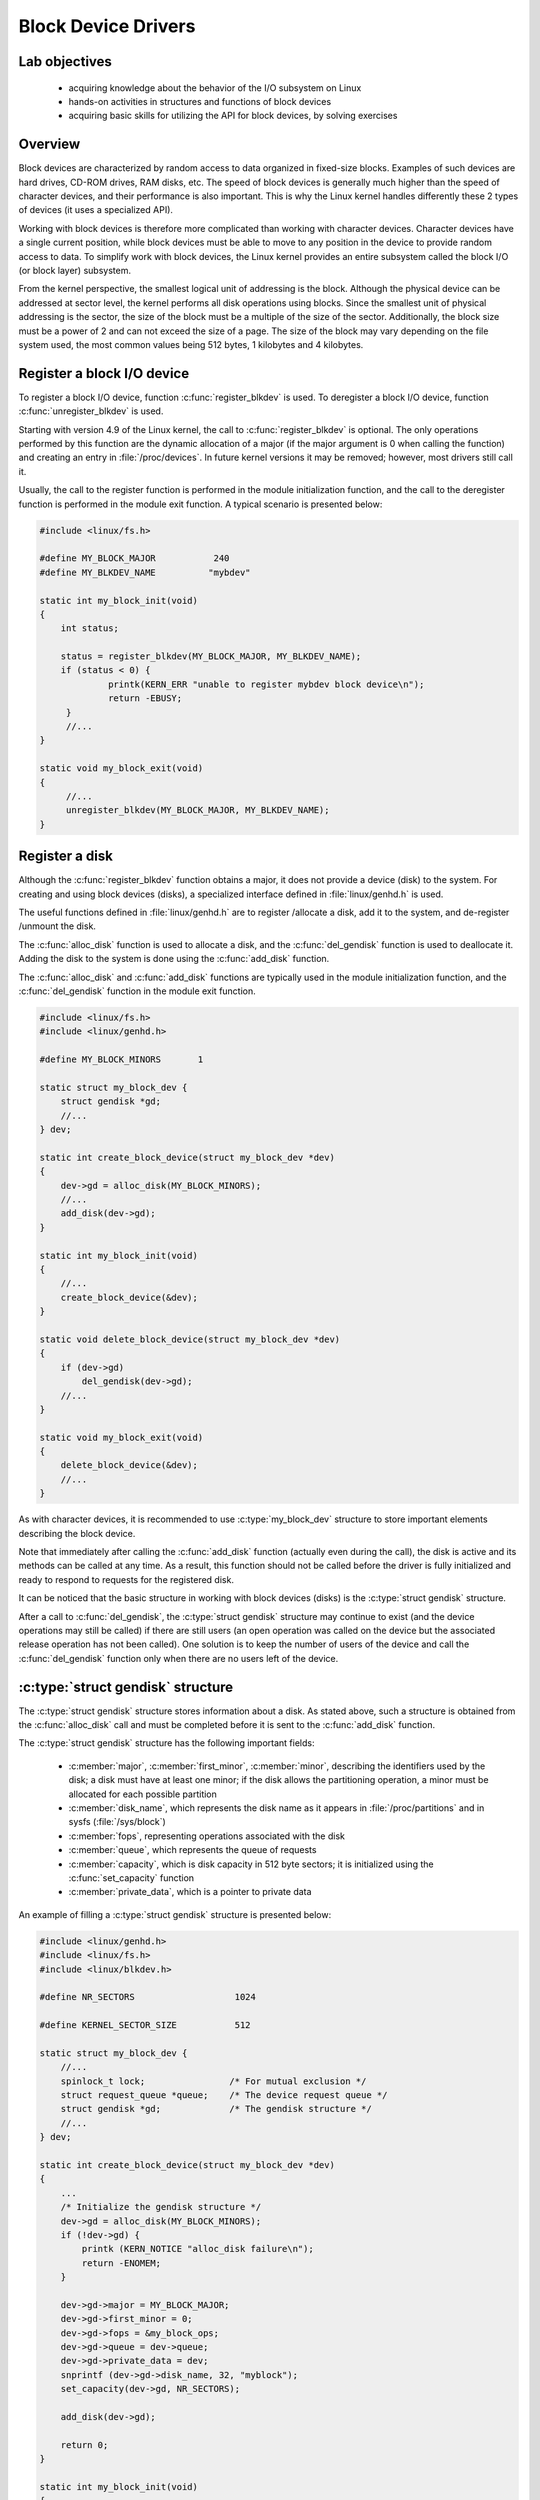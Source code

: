 ====================
Block Device Drivers
====================

Lab objectives
==============

  * acquiring knowledge about the behavior of the I/O subsystem on Linux
  * hands-on activities in structures and functions of block devices
  * acquiring basic skills for utilizing the API for block devices, by solving
    exercises

Overview
========

Block devices are characterized by random access to data organized in fixed-size
blocks. Examples of such devices are hard drives, CD-ROM drives, RAM disks, etc.
The speed of block devices is generally much higher than the speed of character
devices, and their performance is also important. This is why the Linux kernel
handles differently these 2 types of devices (it uses a specialized API).

Working with block devices is therefore more complicated than working with
character devices. Character devices have a single current position, while block
devices must be able to move to any position in the device to provide random
access to data. To simplify work with block devices, the Linux kernel provides
an entire subsystem called the block I/O (or block layer) subsystem.

From the kernel perspective, the smallest logical unit of addressing is the
block. Although the physical device can be addressed at sector level, the kernel
performs all disk operations using blocks. Since the smallest unit of physical
addressing is the sector, the size of the block must be a multiple of the size
of the sector. Additionally, the block size must be a power of 2 and can not
exceed the size of a page. The size of the block may vary depending on the file
system used, the most common values being 512 bytes, 1 kilobytes and 4
kilobytes.


Register a block I/O device
===========================

To register a block I/O device, function :c:func:`register_blkdev` is used.
To deregister a block I/O device, function :c:func:`unregister_blkdev` is
used.

Starting with version 4.9 of the Linux kernel, the call to
:c:func:`register_blkdev` is optional. The only operations performed by this
function are the dynamic allocation of a major (if the major argument is 0 when
calling the function) and creating an entry in :file:`/proc/devices`. In
future kernel versions it may be removed; however, most drivers still call it. 

Usually, the call to the register function is performed in the module
initialization function, and the call to the deregister function is performed in
the module exit function. A typical scenario is presented below:


.. code-block:: c

   #include <linux/fs.h>
 
   #define MY_BLOCK_MAJOR           240
   #define MY_BLKDEV_NAME          "mybdev"
 
   static int my_block_init(void)
   {
       int status;
 
       status = register_blkdev(MY_BLOCK_MAJOR, MY_BLKDEV_NAME);
       if (status < 0) {
                printk(KERN_ERR "unable to register mybdev block device\n");
                return -EBUSY;
        }
        //...
   }
 
   static void my_block_exit(void)
   {
        //...
        unregister_blkdev(MY_BLOCK_MAJOR, MY_BLKDEV_NAME);
   }


Register a disk
===============

Although the :c:func:`register_blkdev` function obtains a major, it does not
provide a device (disk) to the system. For creating and using block devices
(disks), a specialized interface defined in :file:`linux/genhd.h` is used.

The useful functions defined in :file:`linux/genhd.h` are to register /allocate
a disk, add it to the system, and de-register /unmount the disk.

The :c:func:`alloc_disk` function is used to allocate a disk, and the
:c:func:`del_gendisk` function is used to deallocate it. Adding the disk to the
system is done using the :c:func:`add_disk` function.

The :c:func:`alloc_disk` and :c:func:`add_disk` functions are typically used in
the module initialization function, and the :c:func:`del_gendisk` function in
the module exit function.

.. code-block:: c

   #include <linux/fs.h>
   #include <linux/genhd.h>
 
   #define MY_BLOCK_MINORS	 1
 
   static struct my_block_dev {
       struct gendisk *gd;
       //...
   } dev;
 
   static int create_block_device(struct my_block_dev *dev)
   {
       dev->gd = alloc_disk(MY_BLOCK_MINORS);
       //...
       add_disk(dev->gd);
   }
 
   static int my_block_init(void)
   {
       //...
       create_block_device(&dev);
   }
 
   static void delete_block_device(struct my_block_dev *dev)
   {
       if (dev->gd)
           del_gendisk(dev->gd);
       //...
   }
 
   static void my_block_exit(void)
   {
       delete_block_device(&dev);
       //...
   }

As with character devices, it is recommended to use :c:type:`my_block_dev`
structure to store important elements describing the block device.

Note that immediately after calling the :c:func:`add_disk` function (actually
even during the call), the disk is active and its methods can be called at any
time. As a result, this function should not be called before the driver is fully
initialized and ready to respond to requests for the registered disk.


It can be noticed that the basic structure in working with block devices (disks)
is the :c:type:`struct gendisk` structure.

After a call to :c:func:`del_gendisk`, the :c:type:`struct gendisk` structure
may continue to exist (and the device operations may still be called) if there
are still users (an open operation was called on the device but the associated
release operation has not been called). One solution is to keep the number of
users of the device and call the :c:func:`del_gendisk` function only when there
are no users left of the device.

:c:type:`struct gendisk` structure
==================================

The :c:type:`struct gendisk` structure stores information about a disk. As
stated above, such a structure is obtained from the :c:func:`alloc_disk` call
and must be completed before it is sent to the :c:func:`add_disk` function.

The :c:type:`struct gendisk` structure has the following important fields:

   * :c:member:`major`, :c:member:`first_minor`, :c:member:`minor`, describing
     the identifiers used by the disk; a disk must have at least one minor; if
     the disk allows the partitioning operation, a minor must be allocated for
     each possible partition
   * :c:member:`disk_name`, which represents the disk name as it appears in
     :file:`/proc/partitions` and in sysfs (:file:`/sys/block`)
   * :c:member:`fops`, representing operations associated with the disk
   * :c:member:`queue`, which represents the queue of requests
   * :c:member:`capacity`, which is disk capacity in 512 byte sectors;
     it is initialized using the :c:func:`set_capacity` function
   * :c:member:`private_data`, which is a pointer to private data

An example of filling a :c:type:`struct gendisk` structure is presented below:

.. code-block:: c

   #include <linux/genhd.h>
   #include <linux/fs.h>
   #include <linux/blkdev.h>
 
   #define NR_SECTORS			1024
 
   #define KERNEL_SECTOR_SIZE		512
 
   static struct my_block_dev {
       //...
       spinlock_t lock;                /* For mutual exclusion */
       struct request_queue *queue;    /* The device request queue */
       struct gendisk *gd;             /* The gendisk structure */
       //...
   } dev;
 
   static int create_block_device(struct my_block_dev *dev)
   {
       ...
       /* Initialize the gendisk structure */
       dev->gd = alloc_disk(MY_BLOCK_MINORS);
       if (!dev->gd) {
           printk (KERN_NOTICE "alloc_disk failure\n");
           return -ENOMEM;
       }

       dev->gd->major = MY_BLOCK_MAJOR;
       dev->gd->first_minor = 0;
       dev->gd->fops = &my_block_ops;
       dev->gd->queue = dev->queue;
       dev->gd->private_data = dev;
       snprintf (dev->gd->disk_name, 32, "myblock");
       set_capacity(dev->gd, NR_SECTORS);

       add_disk(dev->gd);

       return 0;
   }
 
   static int my_block_init(void)
   {
       int status;
       //...
       status = create_block_device(&dev);
       if (status < 0)
           return status;
       //...
   }
 
   static void delete_block_device(struct my_block_dev *dev)
   {
       if (dev->gd) {
           del_gendisk(dev->gd);
       }
       //...
   }
 
   static void my_block_exit(void)
   {
       delete_block_device(&dev);
       //...
   }

As stated before, the kernel considers a disk as a vector of 512 byte sectors.
In reality, the devices may have a different size of the sector. To work with
these devices, the kernel needs to be informed about the real size of a sector,
and for all operations the necessary conversions must be made.

To inform the kernel about the device sector size, a parameter of the request
queue must be set just after the request queue is allocated, using the
:c:func:`blk_queue_logical_block_size` function. All requests generated by the
kernel will be multiple of this sector size and will be aligned accordingly.
However, communication between the device and the driver will still be performed
in sectors of 512 bytes in size, so conversion should be done each time (an
example of such conversion is when calling the :c:func:`set_capacity` function
in the code above).

:c:type:`struct block_device_operations` structure
==================================================

Just as for a character device, operations in :c:type:`struct file_operations`
should be completed, so for a block device, the operations in
:c:type:`struct block_device_operations` should be completed. The association
of operations is done through the :c:member:`fops` field in the
:c:type:`struct gendisk`
structure.

Some of the fields of the :c:type:`struct block_device_operations` structure
are presented below:

.. code-block:: c

   struct block_device_operations {
       int (*open) (struct block_device *, fmode_t);
       int (*release) (struct gendisk *, fmode_t);
       int (*locked_ioctl) (struct block_device *, fmode_t, unsigned,
                            unsigned long);
       int (*ioctl) (struct block_device *, fmode_t, unsigned, unsigned long);
       int (*compat_ioctl) (struct block_device *, fmode_t, unsigned,
                            unsigned long);
       int (*direct_access) (struct block_device *, sector_t,
                             void **, unsigned long *);
       int (*media_changed) (struct gendisk *);
       int (*revalidate_disk) (struct gendisk *);
       int (*getgeo)(struct block_device *, struct hd_geometry *);
       struct module *owner;
   }

:c:func:`open` and :c:func:`release` operations are called directly from user
space by utilities that may perform the following tasks: partitioning, file
system creation, file system verification. In a :c:func:`mount` operation, the
:c:func:`open` function is called directly from the kernel space, the file
descriptor being stored by the kernel. A driver for a block device can not
differentiate between :c:func:`open` calls performed from user space and kernel
space.

An example of how to use these two functions is given below:

.. code-block:: c

   #include <linux/fs.h>
   #include <linux/genhd.h>
 
   static struct my_block_dev {
       //...
       struct gendisk * gd;
       //...
   } dev;
 
   static int my_block_open(struct block_device *bdev, fmode_t mode)
   {
       //...

       return 0;
   }
 
   static int my_block_release(struct gendisk *gd, fmode_t mode)
   {
       //...

       return 0;
   }
 
   struct block_device_operations my_block_ops = {
       .owner = THIS_MODULE,
       .open = my_block_open,
       .release = my_block_release
   };
 
   static int create_block_device(struct my_block_dev *dev)
   {
       //....
       dev->gd->fops = &my_block_ops;
       dev->gd->private_data = dev;
       //...
   }

Please notice that there are no read or write operations. These operations are
performed by the :c:func:`request` function associated with the request queue
of the disk.

Request queues
==============

Drivers for block devices use queues to store the block requests I/O that will
be processed. A request queue is represented by the
:c:type:`struct request_queue` structure. The request queue is made up of a
double-linked list of requests and their associated control information. The
requests are added to the queue by higher-level kernel code (for example, file
systems). As long as the request queue is not empty, the queue's associated
driver will have to retrieve the first request from the queue and pass it to the
associated block device. Each item in the request queue is a request represented
by the :c:type:`struct request` structure.

Request queues implement an interface that allows the use of multiple I/O
schedulers. A scheduler must sort the requests and present them to the driver
in order to maximize performance. The scheduler also deals with the combination
of adjacent requests (which refer to adjacent sectors of the disk).

Create and delete a request queue
---------------------------------

A request queue is created with the :c:func:`blk_init_queue` function and is
deleted using the :c:func:`blk_cleanup_queue` function.

An example of using these functions is as follows:

.. code-block:: c

   #include <linux/fs.h>
   #include <linux/genhd.h>
   #include <linux/blkdev.h>
 
   static struct my_block_dev {
       //...
       struct request_queue *queue;
       //...
   } dev;
 
   static void my_block_request(struct request_queue *q);
   //...
 
   static int create_block_device(struct my_block_dev *dev)
   {
       /* Initialize the I/O queue */
       spin_lock_init(&dev->lock); 
       dev->queue = blk_init_queue(my_block_request, &dev->lock);
       if (dev->queue == NULL)
           goto out_err;
       blk_queue_logical_block_size(dev->queue, KERNEL_SECTOR_SIZE);
       dev->queue->queuedata = dev;
       //...
 
   out_err:
       return -ENOMEM;
   }
 
   static int my_block_init(void)
   {
       int status;
       //...
       status = create_block_device(&dev);
       if (status < 0)
           return status;
       //...
   }
 
   static void delete_block_device(struct block_dev *dev)
   {
       //...
       if (dev->queue)
           blk_cleanup_queue(dev->queue);
   }
 
   static void my_block_exit(void)
   {
       delete_block_device(&dev);
       //...
   }

The :c:func:`blk_init_queue` function receives as first argument a pointer to
the function which processes the requests for the device (of type
:c:type:`request_fn_proc`). In the example above, the function is
:c:func:`my_block_request`. The lock parameter is a spinlock (initialized by the
driver) that the kernel holds during the :c:func:`request` function call to
ensure exclusive access to the queue. This spinlock can also be used in other
driver functions to protect access to shared data with the :c:func:`request`
function.

As part of the request queue initialization, you can configure the
:c:member:`queuedata` field, which is equivalent to the :c:member:`private_data`
field in other structures.

Useful functions for processing request queues
----------------------------------------------

The function of type :c:type:`request_fn_proc` is used to handle requests for
working  with the block device. This function is the equivalent of read and
write  functions encountered on character devices. The function receives the
request queue associated with the device as an argument and can use various
functions for processing the requests from the request queue.

The functions used to process the requests from the request queue are
described below:

   * :c:func:`blk_peek_request` - retrieves a reference to the first request
     from the queue; the respective request must be started using
     :c:func:`blk_start_request`;
   * :c:func:`blk_start_request` - extracts the request from the queue and
     starts it for processing; in general, the function receives as a reference
     a pointer to a request returned by :c:func:`blk_peek_request`;
   * :c:func:`blk_fetch_request` - retrieves the first request from the queue
     (using :c:func:`blk_peek_request`) and starts it (using
     :c:func:`blk_start_request`);
   * :c:func:`blk_requeue_request` - to re-enter queue.

Before calling any of the functions above, the spinlock associated to the queue
must be acquired. If the function is called from the function of type
:c:type:`request_fn_proc`, then the spinlock is already held.

Requests for block devices
==========================

A request for a block device is described by :c:type:`struct request`
structure.

The fields of :c:type:`struct request` structure include:

   * :c:member:`cmd_flags`: a series of flags including direction (reading or
     writing); to find out the direction, the macrodefinition
     :c:macro:`rq_data_dir` is used, which returns 0 for a read request and 1
     for a write request on the device;
   * :c:member:`__sector`: the first sector of the transfer request; if the
     device sector has a different size, the appropriate conversion should be
     done. To access this field, use the :c:macro:`blk_rq_pos` macro;
   * :c:member:`__data_len`: the total number of bytes to be transferred; to
     access this field the :c:macro:`blk_rq_bytes` macro is used;
   * generally, data from the current :c:type:`struct bio` will be
     transferred; the data size is obtained using the
     :c:macro:`blk_rq_cur_bytes` macro;
   * :c:member:`bio`, a dynamic list of :c:type:`struct bio` structures that
     is a set of buffers associated to the request; this field is accessed by
     macrodefinition :c:macro:`rq_for_each_segment` if there are multiple
     buffers, or by :c:macro:`bio_data` macrodefinition in case there is only
     one associated buffer;
   * :c:member:`bio_data`: the address of the buffer associated to the request
   * about the :c:type:`struct bio` structure and its associated operations
     will be discussed in the ref:`bio_structure` section;

Create a request
----------------

Read /write requests are created by code layers superior to the kernel I/O
subsystem. Typically, the subsystem that creates requests for block devices is
the file management subsystem. The I/O subsystem acts as an interface between
the file management subsystem and the block device driver. The main operations
under the responsibility of the I/O subsystem are adding requests to the queue
of the specific block device and sorting and merging requests according to
performance considerations.

Finish a request
----------------

When the driver has finished transferring all the sectors of a request to /from
the device, it must inform the I/O subsystem by calling the
:c:func:`blk_end_request` function. If the lock associated to the request queue
is already acquired, the :c:func:`__blk_end_request` function can be used.

If the driver wants to close the request even if it did not transfer all the
related sectors, it can call the :c:func:`blk_end_request_all` or
:c:func:`__blk_end_request_all` function. The :c:func:`__blk_end_request_all`
function is called if the lock associated to the request queue is already
acquired.

Process a request
-----------------

The central part of a block device driver is the :c:type:`request_fn_proc`
function type. In previous examples, the function that fulfilled this role was
:c:func:`my_block_request`. As stated in the
`Create and delete a request queue`_ section, this function is associated to the
driver by calling :c:func:`blk_init_queue` function.

This function is called when the kernel considers that the driver should process
I/O requests. The function must start processing the requests from the queue,
but it is not mandatory to finish them, as requests may be finished by other
parts of the driver.

The :c:data:`lock` parameter, sent when creating a request queue, is a spinlock
that the kernel holds when executing the request method. For this reason, the
request function runs in an atomic context and must follow the rules for
atomic code (it does not need to call functions that can cause sleep, etc.).
This lock also ensures that no other requests for the device will be added to
the queue while the request function is running.

Calling the function that processes the request queue is asynchronous relative
to the actions of any userspace process and no assumptions about the process
in which the respective function is running should be made. Also, it should not
be assumed that the buffer provided by a request is from kernel space or user
space, any operation that accesses the userspace being erroneous.

Below is presented one of the simplest function of type
:c:type:`request_fn_proc`:

.. code-block:: c

   static void my_block_request(struct request_queue *q)
   {
       struct request *rq;
       struct my_block_dev *dev = q->queuedata;

       while (1) {
       	   rq = blk_fetch_request(q);
       	   if (rq == NULL)
               break;

       	   if (blk_rq_is_passthrough(rq)) {
               printk (KERN_NOTICE "Skip non-fs request\n");
               __blk_end_request_all(rq, -EIO);
              continue;
       	   }

           /* do work */
           ...

       	   __blk_end_request_all(rq, 0);
       }
   }

The :c:func:`my_block_request` function contains a :c:func:`while` loop for
iterating through the request queue sent as argument. The operations performed
within this loop are:

   * Read the first request from the queue using :c:func:`blk_fetch_request`.
     As described in `Useful functions for processing request queues`_ section,
     the :c:func:`blk_fetch_request` function retrieves the first item from the
     request queue and starts the request.
   * If the function returns NULL, it has reached the end of the request queue
     (there is no remaining request to be processed) and exits
     :c:func:`my_block_request`.
   * A block device can receive calls which do not transfer data blocks (e.g.
     low level operations on the disk, instructions referring to special ways of
     accessing the device). Most drivers do not know how to handle these
     requests and return an error.
   * To return an error, :c:func:`__blk_end_request_all` function is called,
     -EIO being the second argument.
   * The request is processed according to the needs of the associated device.
   * The request ends. In this case, :c:func:`__blk_end_request_all` function is
     called in order to complete the request entirely. If all request sectors
     have been processed, the :c:func:`__blk_end_request` function is used.

.. _bio_structure:

:c:type:`struct bio` structure
==============================

Each :c:type:`struct request` structure is an I/O block request, but may come
from combining more independent requests from a higher level. The sectors to be
transferred for a request can be scattered into the main memory but they always
correspond to a set of consecutive sectors on the device. The request is
represented as a series of segments, each corresponding to a buffer in memory.
The kernel can combine requests that refer to adjacent sectors but will not
combine write requests with read requests into a single
:c:type:`struct request` structure.

A :c:type:`struct request` structure is implemented as a linked list of 
:c:type:`struct bio` structures together with information that allows the
driver to retain its current position while processing the request.

The :c:type:`struct bio` structure is a low-level description of a portion of
a block I/O request.

.. code-block:: c

   struct bio {
       //...
       struct block_device     *bi_bdev;
       unsigned int            bi_opf;         /* bottom bits req flags, top bits REQ_OP. Use accessors. */
       //... 
       struct bio_vec          *bi_io_vec;     /* the actual vec list */
       //...
       struct bvec_iter        bi_iter;
       /...
       void                    *bi_private;
       //...
   };

In turn, the :c:type:`struct bio` structure contains a :c:member:`bi_io_vec`
vector of :c:type:`struct bio_vec` structures. It consists of the individual
pages in the physical memory to be transferred, the offset within the page and
the size of the buffer. To iterate through a :c:type:`struct bio` structure,
we need to iterate through the vector of :c:type:`struct bio_vec` and transfer
the data from every physical page. To simplify vector iteration, the
:c:type:`struct bvec_iter` structure is used. This structure maintains
information about how many buffers and sectors were consumed during the
iteration. The request type is encoded in the :c:member:`bi_opf` field; to
determine it, use the :c:func:`bio_data_dir` function.

Create a :c:type:`struct bio` structure
---------------------------------------

Two functions can be used to create a :c:type:`struct bio` structure:

   * :c:func:`bio_alloc`: allocates space for a new structure; the structure
     must be initialized;
   * :c:func:`bio_clone`: makes a copy of an existing :c:type:`struct bio`
     structure; the newly obtained structure is initialized with the values of
     the cloned structure fields; the buffers are shared with the
     :c:type:`struct bio` structure that has been cloned so that access to the
     buffers has to be done carefully to avoid access to the same memory area
     from the two clones;

Both functions return a new :c:type:`struct bio` structure.

Submit a :c:type:`struct bio` structure
---------------------------------------

Usually, a :c:type:`struct bio` structure is created by the higher levels of
the kernel (usually the file system). A structure thus created is then
transmitted to the I/O subsystem that gathers more :c:type:`struct bio`
structures into a request.

For submitting a :c:type:`struct bio` structure to the associated I/O device
driver, the :c:func:`submit_bio` function is used. The function receives as
argument an initialized :c:type:`struct bio` structure that will be added to
a request from the request queue of an I/O device. From that queue, it can be
processed by the I/O device driver using a specialized function.


.. _bio_completion:

Wait for the completion of a :c:type:`struct bio` structure
-----------------------------------------------------------

Submitting a :c:type:`struct bio` structure to a driver has the effect of
adding it to a request from the request queue from where it will be further
processed. Thus, when the :c:func:`submit_bio` function returns, it is not
guaranteed that the processing of the structure has finished. If you want to
wait for the processing of the request to be finished, use the
:c:func:`submit_bio_wait` function.

To be notified when the processing of a :c:type:`struct bio` structure ends
(when we do not use :c:func:`submit_bio_wait` function), the
:c:member:`bi_end_io` field of the structure should be used. This field
specifies the function that will be called at the end of the
:c:type:`struct bio` structure processing. You can use the
:c:member:`bi_private` field of the structure to pass information to the
function.

Initialize a :c:type:`struct bio` structure
-------------------------------------------

Once a :c:type:`struct bio` structure has been allocated and before being
transmitted, it must be initialized.

Initializing the structure involves filling in its important fields. As
mentioned above, the :c:member:`bi_end_io` field is used to specify the function
called when the processing of the structure is finished. The
:c:member:`bi_private` field is used to store useful data that can be accessed
in the function pointed by :c:member:`bi_end_io`.

The :c:member:`bi_opf` field specifies the type of operation. Use the
:c:member:`bio_set_op_attrs` to initialize the type of operation.

.. code-block:: c

   struct bio *bio = bio_alloc(GFP_NOIO, 1);  
   //...
   bio->bi_bdev = bdev;
   bio->bi_iter.bi_sector = sector;
   bio_set_op_attrs(bio, REQ_OP_READ, 0);
   bio_add_page(bio, page, size, offset);
   //...

In the code snippet above are specified the block device to which are sent the
following: :c:type:`struct bio` structure, startup sector, operation
(:c:data:`REQ_OP_READ` or :c:data:`REQ_OP_WRITE`) and content. The content of a
:c:type:`struct bio` structure is a buffer described by: a physical page,
the offset in the page and the size of the bufer. A page can be assigned using
the :c:func:`alloc_page` call.

.. note:: The :c:data:`size` field of the :c:func:`bio_add_page` call must be
          a multiple of the device sector size.

.. _bio_content:

How to use the content of a :c:type:`struct bio` structure
----------------------------------------------------------

To use the content of a :c:type:`struct bio` structure, the structure's
support pages must be mapped to the kernel address space from where they can be
accessed. For mapping /unmapping, use the :c:macro:`kmap_atomic` and
the :c:macro:`kunmap_atomic` macros.

A typical example of use is:

.. code-block:: c

   static void my_block_transfer(struct my_block_dev *dev, size_t start,
                                 size_t len, char *buffer, int dir);
 
 
   static int my_xfer_bio(struct my_block_dev *dev, struct bio *bio)
   {
       int i;
       struct bio_vec bvec;
       struct bvec_iter i;
       int dir = bio_data_dir(bio);
 
       /* Do each segment independently. */
       bio_for_each_segment(bvec, bio, i) {
           sector_t sector = i.bi_sector;
           char *buffer = kmap_atomic(bvec.bv_page);
           unsigned long offset = bvec.bv_offset;
           size_t len = bvec.bv_len;

           /* process mapped buffer */
           my_block_transfer(dev, sector, len, buffer + offset, dir);

           kunmap_atomic(buffer);
       }
 
       return 0;
   }

As it can be seen from the example above, iterating through a
:c:type:`struct bio` requires iterating through all of its segments. A segment
(:c:type:`struct bio_vec`) is defined by the physical address page, the offset
in the page and its size.

To simplify the processing of a :c:type:`struct bio`, use the
:c:macro:`bio_for_each_segment` macrodefinition. It will iterate through all
segments, and will also update global information stored in an iterator
(:c:type:`struct bvec_iter`) such as the current sector as well as other
internal information (segment vector index, number of bytes left to be
processed, etc.) .

It can store information in the mapped buffer, or extract information.

In the case request queues are used and it is needed to process the requests
at :c:type:`struct bio` level, use the :c:macro:`rq_for_each_segment`
macrodefinition instead of the :c:macro:`bio_for_each_segment` macrodefinition.
This macrodefinition iterates through each segment of each
:c:type:`struct bio` structure of a :c:type:`struct request` structure and
updates a :c:type:`struct req_iterator` structure. The
:c:type:`struct req_iterator` contains the current :c:type:`struct bio`
structure and the iterator that traverses its segments.

A typical example of use is:

.. code-block:: c

   struct bio_vec bvec;
   struct req_iterator iter;

   rq_for_each_segment(bvec, req, iter) {
       sector_t sector = iter.iter.bi_sector;
       char *buffer = kmap_atomic(bvec.bv_page);
       unsigned long offset = bvec.bv_offset;
       size_t len = bvec.bv_len;
       int dir = bio_data_dir(iter.bio);

       my_block_transfer(dev, sector, len, buffer + offset, dir);

       kunmap_atomic(buffer);
   }

Free a :c:type:`struct bio` structure
-------------------------------------

Once a kernel subsystem uses a :c:type:`struct bio` structure, it will have to
release the reference to it. This is done by calling :c:func:`bio_put` function.

Set up a request queue at :c:type:`struct bio` level
----------------------------------------------------

The function :c:func:`blk_init_queue` may specify a function to be used to
process requests sent to the driver. The function receives as argument the
request queue as queries and carries out processing at
:c:type:`struct request` level.

If, for flexibility reasons, it is needed to specify a function that carries
out processing at :c:type:`struct bio` structure level, the function
:c:func:`blk_queue_make_request` in conjunction with the
:c:func:`blk_alloc_queue` function should be used.

Below is a typical example of initializing a function that carries out
processing at :c:type:`struct bio` structure level:

.. code-block:: c

   // the declaration of the function that carries out processing
   // :c:type:`struct bio` structures
   static void my_make_request(struct request_queue *q, struct bio *bio);
 
 
   // ...
   // queue creation
   dev->queue = blk_alloc_queue (GFP_KERNEL);
   if (dev->queue == NULL) {
       printk(KERN_ERR "cannot allocate block device queue\n");
       return -ENOMEM;
   }
   // the registration of the function that carries out processing
   // :c:type:`struct bio` structures
   blk_queue_make_request(dev->queue, my_make_request);
   dev->queue->queuedata = dev;

Further reading
===============

* `Linux Device Drivers 3rd Edition, Chapter 16. Block Drivers <http://static.lwn.net/images/pdf/LDD3/ch16.pdf>`_
* Linux Kernel Development, Second Edition – Chapter 13. The Block I/O Layer
* `A simple block driver <https://lwn.net/Articles/58719/>`_
* `The gendisk interface <https://lwn.net/Articles/25711/>`_
* `The bio structure <https://lwn.net/Articles/26404/>`_
* `Request queues <https://lwn.net/Articles/27055/>`_
* `Documentation/block/request.txt - Struct request documentation <https://elixir.bootlin.com/linux/v4.15/source/Documentation/block/request.txt>`_
* `Documentation/block/biodoc.txt - Notes on the Generic Block Layer <https://elixir.bootlin.com/linux/v4.15/source/Documentation/block/biodoc.txt>`_
* `drivers/block/brd/c - RAM backed block disk driver <https://elixir.bootlin.com/linux/v4.15/source/drivers/block/brd.c>`_
* `I/O Schedulers <https://www.linuxjournal.com/article/6931>`_


Exercises
=========

.. important::

    .. include:: exercises-summary.hrst
    .. |LAB_NAME| replace:: block_device_drivers

0. Intro
--------

Using |LXR|_ find the definitions of the following symbols in the Linux kernel:

   * :c:type:`struct bio`
   * :c:type:`struct bio_vec`
   * :c:macro:`bio_for_each_segment`
   * :c:type:`struct gendisk`
   * :c:type:`struct block_device_operations`
   * :c:type:`struct request`

1. Block device
---------------

Create a kernel module that allows you to register or deregister a block device.
Start from the files in the :file:`1-2-3-6-ram-disk/kernel` directory in the
labs task archive.

Follow the comments marked with **TODO 1** in the laboratory skeleton. Use the
existing macrodefinitions (:c:macro:`MY_BLOCK_MAJOR`,
:c:macro:`MY_BLKDEV_NAME`). Check the value returned by the register function,
and in case of error, return the error code.

Compile the module, copy it to the virtual machine and insert it into the
kernel. Verify that your device was successfully created inside the
:file:`/proc/devices`.
You will see a device with major 240.

Unload the kernel module and check that the device was unregistered.

.. hint:: Review the `Register a block I/O device`_ section.

Change the :c:macro:`MY_BLOCK_MAJOR` value to 7. Compile the module, copy it to
the virtual machine, and insert it into the kernel. Notice that the insertion
fails because there is already another driver /device registered in the kernel
with the major 7.

Restore the 240 value for the :c:macro:`MY_BLOCK_MAJOR` macro.

2. Disk registration
--------------------

Modify the previous module to add a disk associated with the driver. Analyze the
macrodefinitions, :c:type:`my_block_dev` structure and existing functions from
the :file:`ram-disk.c` file.

Follow the comments marked with **TODO 2**. Use the
:c:func:`create_block_device` and the :c:func:`delete_block_device` functions.

.. hint:: Review the `Register a disk`_ and `Process a request`_ sections.

Complete the :c:func:`my_block_request` function to process the request queue
without actually processing your request: display the "request received" message
and the following information: start sector, total size, data size from the
current :c:type:`struct bio` structure, direction. To validate a request type,
use the :c:func:`blk_rq_is_passthrough` (the function returns 0 in the case in
which we are interested, i.e. when the request is generated by the file system).

.. hint:: To retrieve the needed info, review the `Requests for block devices`_
          section.

Use the :c:func:`__blk_end_request_all` function to finish processing the
request.

Insert the module into the kernel. Use :command:`dmesg` to view a message sent
by the module. When a device is added, a request is sent to the device. Check
the presence of :file:`/dev/myblock` and if it doesn't exist, create the device
using the command:

.. code-block:: shell

   mknod /dev/myblock b 240 0

To generate writing requests, use the command:

.. code-block:: shell

   echo "abc"> /dev/myblock

Notice that is created a write request preceded by a read request. The read
request takes place to read the block from the disk and "update" in its content
what it was provided by the user without overwriting the rest. After reading and
updating, writing takes place.

3. RAM disk
-----------

Modify the previous module to create a RAM disk: requests to the device will
result in read/write in a memory area.

The memory area :c:data:`dev->data` is already allocated in the source code of
the module using :c:func:`vmalloc`. To deallocate, use :c:func:`vfree`.

..note:: Review the `Process a request`_ section.

Follow the comments marked with **TODO 3** to complete the
:c:func:`my_block_transfer` function to write /read the request information
in /from the memory area. The function will be called for each request within
the queue processing function: :c:func:`my_block_request`. To write /read
in /from the memory area use :c:func:`memcpy`. To determine the write /read
information, use the fields of the :c:type:`struct request` structure.

.. hint:: To find out the size of the request data, use the
          :c:macro:`blk_rq_cur_bytes` macro. Do not use the
          :c:macro:`blk_rq_bytes` macro.

.. hint:: To find out the buffer associated to the request, use
          :c:data:`bio_data` (:c:data:`rq->bio`).

.. hint:: A description of useful macros is in the `Requests for block devices`_
          section.

Useful information can be found in the example of the block device driver in
Linux Device Drivers.

For testing, use the :file:`ram-disk-test.c` test file. You compile it using on
the host, the command:

.. code-block:: shell

    make -f Makefile.test

and then run it using the QEMU virtual machine command:

.. code-block:: shell

   ./ram-disk-test

There is no need to insert the module into the kernel, it will be inserted by
the :command:`ram-disk-test` executable.

Some tests may crash because of lack of synchronization between the transmitted
data (flush).

4. Read data from the disk
--------------------------

The purpose of this exercise is to read data from the
:c:macro:`PHYSICAL_DISK_NAME` disk (:file:`/dev/vdb`) directly from the kernel.

.. attention:: Before solving the exercise, we need to add the disk to the
               virtual machine. To do this, generate a file that we will use as
               the disk image using the command:

               .. code-block:: shell

               dd if=/dev/zero of=qemu/mydisk.img bs=1024 count=1

               and add the command:
               :command:`-drive file = qemu/mydisk.img, if=virtio, format=raw 
               qemu`
               in the :file:`qemu/Makefile` file (in the
               :c:data:`QEMU_OPTS` variable)

Follow the comments marked with **TODO 4** in the directory :file:`4-5-relay/`
and implement the :c:func:`open_disk` and the :c:func:`close_disk` functions.
Use the :c:func:`blkdev_get_by_path` and :c:func:`blkdev_put` functions. The
device must be opened in read-write mode exclusively
(:c:macro:`FMODE_READ` | :c:macro:`FMODE_WRITE` | :c:macro:`FMODE_EXCL`), and
as holder you must use the current module (:c:macro:`THIS_MODULE`).

Implement the :c:func:`send_test_bio` function. You will have to create a new
:c:type:`struct bio` structure and fill it, submit it and wait for it. Read the
first sector of the disk. To wait, call the :c:func:`submit_bio_wait` function.

.. hint:: The first sector of the disk is the sector with the index 0. At this
          value the field :c:member:`bi_iter.bi_sector` of the
          :c:type:`struct bio` structure must be initialized.

For the read operation, use the :c:macro:`REQ_OP_READ` and the
:c:macro:`bio_set_op_attrs` macros.

After finishing the operation, display the first 3 bytes of data read by
:c:type:`struct bio` structure. Use the format "% 02x" for the :c:func:`printk`
to display the data and the :c:macro:`kmap_atomic` and :c:macro:`kunmap_atomic`
macros respectively.

.. hint:: As an argument for the :c:func:`kmap_atomic` function, just use the
          page which is allocated above in the code, in the :c:data:`page`
          variable.

.. hint:: Review the sections ref:`bio_content` and ref:`bio_completion`.

For testing, use the :file:`test-relay-disk` script, which is copied on the
virtual machine when running :command:`make copy`. If it is not copied, make
sure it is executable:

.. code-block:: shell

   chmod +x test-relay-disk

There is no need to load the module into the kernel, it will be loaded by the
:command:`test-relay-disk`.

Use the command below to run the script:

.. code-block:: shell

   ./test-relay-disk

The script writes "abc" at the beginning of the disk indicated by
:c:macro:`PHYSICAL_DISK_NAME`. After running, the module will display 61 62 63
(the corresponding hexadecimal values of letters "a", "b" and "c").

5. Write data to the disk 
-------------------------

Follow the comments marked with **TODO 5** to write a message
(:c:macro:`BIO_WRITE_MESSAGE`) on the disk.

The :c:func:`send_test_bio` function receives as argument the operation type
(read or write). Call in the :c:func:`relay_init` function the function for
reading and in the :c:func:`relay_exit` function the function for writing. We
recommend using the :c:macro:`REQ_OP_READ` and the :c:macro:`REQ_OP_WRITE`
macros.

Inside the :c:func:`send_test_bio` function, if the operation is write, fill in
the buffer associated to the :c:type:`struct bio` structure with the message
:c:macro:`BIO_WRITE_MESSAGE`. Use the :c:macro:`kmap_atomic` and the 
:c:macro:`kunmap_atomic` macros to work with the buffer associated to the
:c:type:`struct bio` structure.

.. hint:: You need to update the type of the operation associated to the
          :c:type:`struct bio` structure operation using
          :c:macro:`bio_set_op_attrs` macrodefinition.

For testing, run the :file:`test-relay-disk` script using the command:

.. code-block:: shell

   ./test-relay-disk

The script will display the "read from /dev/sdb: 64 65 66" message at the
standard output.

6. Processing requests from the request queue at :c:type:`struct bio` level
---------------------------------------------------------------------------

In the implementation from Exercise 3, we have only processed a
:c:type:`struct bio_vec` of the current :c:type:`struct bio` from the request.
We want to process all :c:type:`struct bio_vec` structures from all
:c:type:`struct bio` structures.
For this, we will iterate through all :c:type:`struct bio` requests and through
all :c:type:`struct bio_vec` structures (also called segments) of each
:c:type:`struct bio`.

Add, within the ramdisk implementation (:file:`1-2-3-6-ram-disk/` directory),
support for processing the requests from the request queue at
:c:type:`struct bio` level. Follow the comments marked with **TODO 6**.

Set the :c:macro:`USE_BIO_TRANSFER` macro to 1.

Implement the :c:func:`my_xfer_request` function. Use the
:c:macro:`rq_for_each_segment` macro to iterate through the :c:type:`bio_vec`
structures of each :c:type:`struct bio` from the request.

.. hint:: Review the indications and the code snippets from the
          :ref:`bio_content` section.

.. hint:: Use the :c:type:`struct bio` segment iterator to get the current
          sector (:c:member:`iter.iter.bi_sector`).

.. hint:: Use the request iterator to get the reference to the current
          :c:type:`struct bio` (:c:member:`iter.bio`).

.. hint:: Use the :c:macro:`bio_data_dir` macro to find the reading or writing
          direction for a :c:type:`struct bio`.

Use the :c:macro:`kmap_atomic` or the :c:macro:`kunmap_atomic` macros to map
the pages of each :c:type:`struct bio` structure and access its associated
buffers. For the actual transfer, call the :c:func:`my_block_transfer` function
implemented in the previous exercise.

For testing, use the :file:`ram-disk-test.c` test file. You compile it using on
the host, the command:

.. code-block:: shell

    make -f Makefile.test

and then run it using the QEMU virtual machine command:

.. code-block:: shell

   ./ram-disk-test

There is no need to insert the module into the kernel, it will be inserted by
the :command:`ram-disk-test` executable.

Some tests may crash because of lack of synchronization between the transmitted
data (flush).
